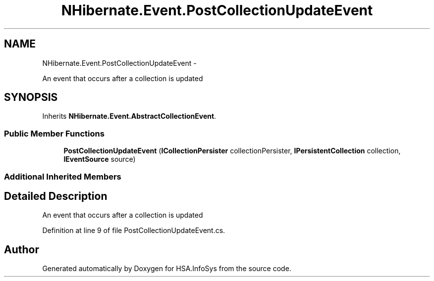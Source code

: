 .TH "NHibernate.Event.PostCollectionUpdateEvent" 3 "Fri Jul 5 2013" "Version 1.0" "HSA.InfoSys" \" -*- nroff -*-
.ad l
.nh
.SH NAME
NHibernate.Event.PostCollectionUpdateEvent \- 
.PP
An event that occurs after a collection is updated  

.SH SYNOPSIS
.br
.PP
.PP
Inherits \fBNHibernate\&.Event\&.AbstractCollectionEvent\fP\&.
.SS "Public Member Functions"

.in +1c
.ti -1c
.RI "\fBPostCollectionUpdateEvent\fP (\fBICollectionPersister\fP collectionPersister, \fBIPersistentCollection\fP collection, \fBIEventSource\fP source)"
.br
.in -1c
.SS "Additional Inherited Members"
.SH "Detailed Description"
.PP 
An event that occurs after a collection is updated 


.PP
Definition at line 9 of file PostCollectionUpdateEvent\&.cs\&.

.SH "Author"
.PP 
Generated automatically by Doxygen for HSA\&.InfoSys from the source code\&.
